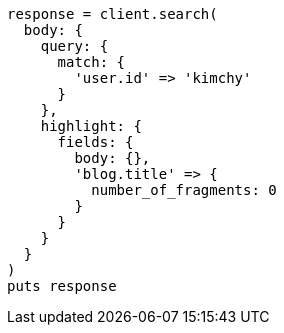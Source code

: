 [source, ruby]
----
response = client.search(
  body: {
    query: {
      match: {
        'user.id' => 'kimchy'
      }
    },
    highlight: {
      fields: {
        body: {},
        'blog.title' => {
          number_of_fragments: 0
        }
      }
    }
  }
)
puts response
----
